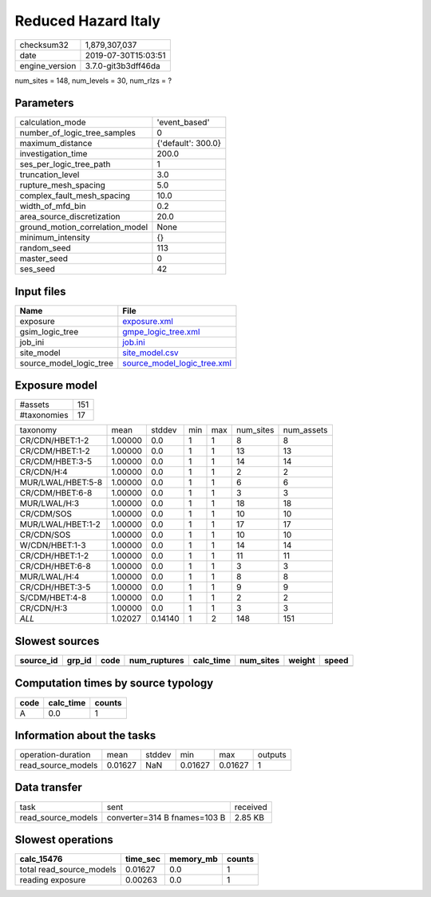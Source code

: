 Reduced Hazard Italy
====================

============== ===================
checksum32     1,879,307,037      
date           2019-07-30T15:03:51
engine_version 3.7.0-git3b3dff46da
============== ===================

num_sites = 148, num_levels = 30, num_rlzs = ?

Parameters
----------
=============================== ==================
calculation_mode                'event_based'     
number_of_logic_tree_samples    0                 
maximum_distance                {'default': 300.0}
investigation_time              200.0             
ses_per_logic_tree_path         1                 
truncation_level                3.0               
rupture_mesh_spacing            5.0               
complex_fault_mesh_spacing      10.0              
width_of_mfd_bin                0.2               
area_source_discretization      20.0              
ground_motion_correlation_model None              
minimum_intensity               {}                
random_seed                     113               
master_seed                     0                 
ses_seed                        42                
=============================== ==================

Input files
-----------
======================= ============================================================
Name                    File                                                        
======================= ============================================================
exposure                `exposure.xml <exposure.xml>`_                              
gsim_logic_tree         `gmpe_logic_tree.xml <gmpe_logic_tree.xml>`_                
job_ini                 `job.ini <job.ini>`_                                        
site_model              `site_model.csv <site_model.csv>`_                          
source_model_logic_tree `source_model_logic_tree.xml <source_model_logic_tree.xml>`_
======================= ============================================================

Exposure model
--------------
=========== ===
#assets     151
#taxonomies 17 
=========== ===

================= ======= ======= === === ========= ==========
taxonomy          mean    stddev  min max num_sites num_assets
CR/CDN/HBET:1-2   1.00000 0.0     1   1   8         8         
CR/CDM/HBET:1-2   1.00000 0.0     1   1   13        13        
CR/CDM/HBET:3-5   1.00000 0.0     1   1   14        14        
CR/CDN/H:4        1.00000 0.0     1   1   2         2         
MUR/LWAL/HBET:5-8 1.00000 0.0     1   1   6         6         
CR/CDM/HBET:6-8   1.00000 0.0     1   1   3         3         
MUR/LWAL/H:3      1.00000 0.0     1   1   18        18        
CR/CDM/SOS        1.00000 0.0     1   1   10        10        
MUR/LWAL/HBET:1-2 1.00000 0.0     1   1   17        17        
CR/CDN/SOS        1.00000 0.0     1   1   10        10        
W/CDN/HBET:1-3    1.00000 0.0     1   1   14        14        
CR/CDH/HBET:1-2   1.00000 0.0     1   1   11        11        
CR/CDH/HBET:6-8   1.00000 0.0     1   1   3         3         
MUR/LWAL/H:4      1.00000 0.0     1   1   8         8         
CR/CDH/HBET:3-5   1.00000 0.0     1   1   9         9         
S/CDM/HBET:4-8    1.00000 0.0     1   1   2         2         
CR/CDN/H:3        1.00000 0.0     1   1   3         3         
*ALL*             1.02027 0.14140 1   2   148       151       
================= ======= ======= === === ========= ==========

Slowest sources
---------------
========= ====== ==== ============ ========= ========= ====== =====
source_id grp_id code num_ruptures calc_time num_sites weight speed
========= ====== ==== ============ ========= ========= ====== =====
========= ====== ==== ============ ========= ========= ====== =====

Computation times by source typology
------------------------------------
==== ========= ======
code calc_time counts
==== ========= ======
A    0.0       1     
==== ========= ======

Information about the tasks
---------------------------
================== ======= ====== ======= ======= =======
operation-duration mean    stddev min     max     outputs
read_source_models 0.01627 NaN    0.01627 0.01627 1      
================== ======= ====== ======= ======= =======

Data transfer
-------------
================== ============================ ========
task               sent                         received
read_source_models converter=314 B fnames=103 B 2.85 KB 
================== ============================ ========

Slowest operations
------------------
======================== ======== ========= ======
calc_15476               time_sec memory_mb counts
======================== ======== ========= ======
total read_source_models 0.01627  0.0       1     
reading exposure         0.00263  0.0       1     
======================== ======== ========= ======